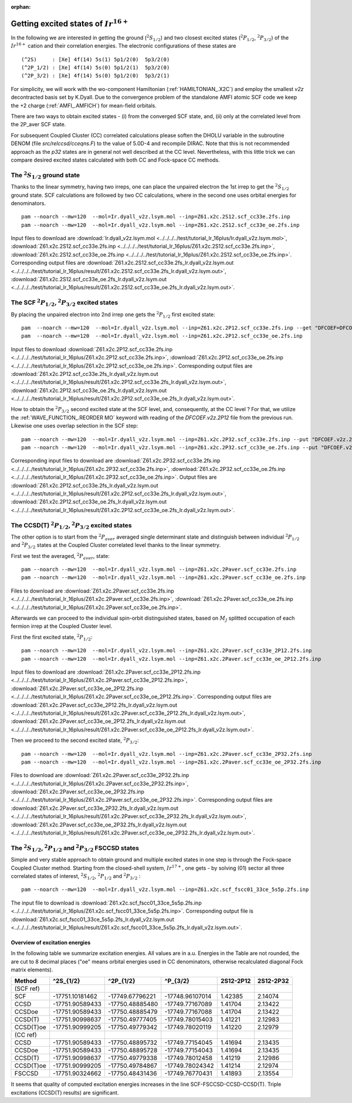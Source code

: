 :orphan:
 

==========================================
Getting excited states of :math:`Ir^{16+}`
==========================================

In the following we are interested in getting the ground (:math:`^{2}S_{1/2}`) and two closest excited states 
(:math:`^{2}P_{1/2}`, :math:`^{2}P_{3/2}`) of the :math:`Ir^{16+}` cation and their correlation energies.
The electronic configurations of these states are 

::

 (^2S)     : [Xe] 4f(14) 5s(1) 5p1/2(0)  5p3/2(0)  
 (^2P_1/2) : [Xe] 4f(14) 5s(0) 5p1/2(1)  5p3/2(0)  
 (^2P_3/2) : [Xe] 4f(14) 5s(0) 5p1/2(0)  5p3/2(1) 


For simplicity, we will work with the wo-component Hamiltonian (:ref:`HAMILTONIAN_.X2C`) and employ the smallest  *v2z* decontracted basis set by K.Dyall.
Due to the convergence problem of the standalone  AMFI atomic SCF code we keep the +2 charge (:ref:`AMFI_.AMFICH`) for mean-field orbitals.


There are two ways to obtain excited states -  (i) from the converged SCF state, and, (ii) only at the correlated level from the 2P_aver SCF state.

For subsequent Coupled Cluster (CC) correlated calculations please soften the DHOLU variable in the subroutine DENOM (file *src/relccsd/cceqns.F*)
to the value of 5.0D-4 and
recompile DIRAC. Note that this is not recommended approach as the *p32* states are in general not well described at the CC level.
Nevertheless, with this little trick we can compare desired
excited states calculated with both CC and Fock-space CC methods.


The :math:`^{2}S_{1/2}` ground state
------------------------------------

Thanks to the linear symmetry, having two irreps, one can place the unpaired electron the 1st irrep to get the :math:`^{2}S_{1/2}` ground state.
SCF calculations are followed by two CC calculations, where in the second one uses orbital energies for denominators.
::

 pam --noarch --mw=120  --mol=Ir.dyall_v2z.lsym.mol --inp=Z61.x2c.2S12.scf_cc33e.2fs.inp
 pam --noarch --mw=120  --mol=Ir.dyall_v2z.lsym.mol --inp=Z61.x2c.2S12.scf_cc33e_oe.2fs.inp

Input files to download are
:download:`Ir.dyall_v2z.lsym.mol <../../../../test/tutorial_Ir_16plus/Ir.dyall_v2z.lsym.mol>`, 
:download:`Z61.x2c.2S12.scf_cc33e.2fs.inp <../../../../test/tutorial_Ir_16plus/Z61.x2c.2S12.scf_cc33e.2fs.inp>`,
:download:`Z61.x2c.2S12.scf_cc33e_oe.2fs.inp <../../../../test/tutorial_Ir_16plus/Z61.x2c.2S12.scf_cc33e_oe.2fs.inp>`.
Corresponding output files are 
:download:`Z61.x2c.2S12.scf_cc33e.2fs_Ir.dyall_v2z.lsym.out <../../../../test/tutorial_Ir_16plus/result/Z61.x2c.2S12.scf_cc33e.2fs_Ir.dyall_v2z.lsym.out>`, 
:download:`Z61.x2c.2S12.scf_cc33e_oe.2fs_Ir.dyall_v2z.lsym.out <../../../../test/tutorial_Ir_16plus/result/Z61.x2c.2S12.scf_cc33e_oe.2fs_Ir.dyall_v2z.lsym.out>`.


The SCF :math:`^{2}P_{1/2}`, :math:`^{2}P_{3/2}` excited states
----------------------------------------------------------------

By placing the unpaired electron into 2nd irrep one gets the :math:`^{2}P_{1/2}` first excited state:
::

 pam  --noarch --mw=120  --mol=Ir.dyall_v2z.lsym.mol --inp=Z61.x2c.2P12.scf_cc33e.2fs.inp --get "DFCOEF=DFCOEF.v2z.2P12"
 pam  --noarch --mw=120  --mol=Ir.dyall_v2z.lsym.mol --inp=Z61.x2c.2P12.scf_cc33e_oe.2fs.inp 

Input files to download
:download:`Z61.x2c.2P12.scf_cc33e.2fs.inp <../../../../test/tutorial_Ir_16plus/Z61.x2c.2P12.scf_cc33e.2fs.inp>`,
:download:`Z61.x2c.2P12.scf_cc33e_oe.2fs.inp <../../../../test/tutorial_Ir_16plus/Z61.x2c.2P12.scf_cc33e_oe.2fs.inp>`.
Corresponding output files are
:download:`Z61.x2c.2P12.scf_cc33e.2fs_Ir.dyall_v2z.lsym.out <../../../../test/tutorial_Ir_16plus/result/Z61.x2c.2P12.scf_cc33e.2fs_Ir.dyall_v2z.lsym.out>`, 
:download:`Z61.x2c.2P12.scf_cc33e_oe.2fs_Ir.dyall_v2z.lsym.out <../../../../test/tutorial_Ir_16plus/result/Z61.x2c.2P12.scf_cc33e_oe.2fs_Ir.dyall_v2z.lsym.out>`.

How to obtain the :math:`^{2}P_{3/2}` second excited state at the SCF level, and, consequently, at the CC level ? 
For that, we utilize the :ref:`WAVE_FUNCTION_.REORDER MO` keyword with reading of the  *DFCOEF.v2z.2P12* file from the previous run.
Likewise one uses overlap selection in the SCF step:
::

  pam --noarch --mw=120  --mol=Ir.dyall_v2z.lsym.mol --inp=Z61.x2c.2P32.scf_cc33e.2fs.inp --put "DFCOEF.v2z.2P12=DFCOEF"
  pam --noarch --mw=120  --mol=Ir.dyall_v2z.lsym.mol --inp=Z61.x2c.2P32.scf_cc33e_oe.2fs.inp --put "DFCOEF.v2z.2P12=DFCOEF"

Corresponding input files to download are
:download:`Z61.x2c.2P32.scf_cc33e.2fs.inp <../../../../test/tutorial_Ir_16plus/Z61.x2c.2P32.scf_cc33e.2fs.inp>`,
:download:`Z61.x2c.2P32.scf_cc33e_oe.2fs.inp <../../../../test/tutorial_Ir_16plus/Z61.x2c.2P32.scf_cc33e_oe.2fs.inp>`.
Output files are 
:download:`Z61.x2c.2P12.scf_cc33e.2fs_Ir.dyall_v2z.lsym.out <../../../../test/tutorial_Ir_16plus/result/Z61.x2c.2P12.scf_cc33e.2fs_Ir.dyall_v2z.lsym.out>`, 
:download:`Z61.x2c.2P12.scf_cc33e_oe.2fs_Ir.dyall_v2z.lsym.out <../../../../test/tutorial_Ir_16plus/result/Z61.x2c.2P12.scf_cc33e_oe.2fs_Ir.dyall_v2z.lsym.out>`.


The CCSD(T) :math:`^{2}P_{1/2}`, :math:`^{2}P_{3/2}` excited states
-------------------------------------------------------------------

The other option is to start from the :math:`^{2}P_{aver}` averaged single determinant state and distinguish 
between individual :math:`^{2}P_{1/2}` and :math:`^{2}P_{3/2}` states at the Coupled Cluster correlated level thanks to the linear symmetry.

First we test the averaged, :math:`^{2}P_{aver}`, state:
::

 pam --noarch --mw=120  --mol=Ir.dyall_v2z.lsym.mol --inp=Z61.x2c.2Paver.scf_cc33e.2fs.inp
 pam --noarch --mw=120  --mol=Ir.dyall_v2z.lsym.mol --inp=Z61.x2c.2Paver.scf_cc33e_oe.2fs.inp

Files to download are
:download:`Z61.x2c.2Paver.scf_cc33e.2fs.inp <../../../../test/tutorial_Ir_16plus/Z61.x2c.2Paver.scf_cc33e.2fs.inp>`,
:download:`Z61.x2c.2Paver.scf_cc33e_oe.2fs.inp <../../../../test/tutorial_Ir_16plus/Z61.x2c.2Paver.scf_cc33e_oe.2fs.inp>`.

Afterwards we can proceed to the individual spin-orbit distinguished states, based on :math:`M_{J}` splitted occupation of each fermion irrep
at the Coupled Cluster level.

First the first excited state, :math:`^{2}P_{1/2}`:
::

 pam --noarch --mw=120  --mol=Ir.dyall_v2z.lsym.mol --inp=Z61.x2c.2Paver.scf_cc33e_2P12.2fs.inp
 pam --noarch --mw=120  --mol=Ir.dyall_v2z.lsym.mol --inp=Z61.x2c.2Paver.scf_cc33e_oe_2P12.2fs.inp

Input files to download are
:download:`Z61.x2c.2Paver.scf_cc33e_2P12.2fs.inp <../../../../test/tutorial_Ir_16plus/Z61.x2c.2Paver.scf_cc33e_2P12.2fs.inp>`,
:download:`Z61.x2c.2Paver.scf_cc33e_oe_2P12.2fs.inp <../../../../test/tutorial_Ir_16plus/Z61.x2c.2Paver.scf_cc33e_oe_2P12.2fs.inp>`.
Corresponding output files are
:download:`Z61.x2c.2Paver.scf_cc33e_2P12.2fs_Ir.dyall_v2z.lsym.out <../../../../test/tutorial_Ir_16plus/result/Z61.x2c.2Paver.scf_cc33e_2P12.2fs_Ir.dyall_v2z.lsym.out>`, 
:download:`Z61.x2c.2Paver.scf_cc33e_oe_2P12.2fs_Ir.dyall_v2z.lsym.out <../../../../test/tutorial_Ir_16plus/result/Z61.x2c.2Paver.scf_cc33e_oe_2P12.2fs_Ir.dyall_v2z.lsym.out>`.


Then we proceed to the second excited state, :math:`^{2}P_{3/2}`:
::

 pam --noarch --mw=120  --mol=Ir.dyall_v2z.lsym.mol --inp=Z61.x2c.2Paver.scf_cc33e_2P32.2fs.inp
 pam --noarch --mw=120  --mol=Ir.dyall_v2z.lsym.mol --inp=Z61.x2c.2Paver.scf_cc33e_oe_2P32.2fs.inp

Files to download are
:download:`Z61.x2c.2Paver.scf_cc33e_2P32.2fs.inp <../../../../test/tutorial_Ir_16plus/Z61.x2c.2Paver.scf_cc33e_2P32.2fs.inp>`,
:download:`Z61.x2c.2Paver.scf_cc33e_oe_2P32.2fs.inp <../../../../test/tutorial_Ir_16plus/Z61.x2c.2Paver.scf_cc33e_oe_2P32.2fs.inp>`.
Corresponding output files are
:download:`Z61.x2c.2Paver.scf_cc33e_2P32.2fs_Ir.dyall_v2z.lsym.out <../../../../test/tutorial_Ir_16plus/result/Z61.x2c.2Paver.scf_cc33e_2P32.2fs_Ir.dyall_v2z.lsym.out>`, 
:download:`Z61.x2c.2Paver.scf_cc33e_oe_2P32.2fs_Ir.dyall_v2z.lsym.out <../../../../test/tutorial_Ir_16plus/result/Z61.x2c.2Paver.scf_cc33e_oe_2P32.2fs_Ir.dyall_v2z.lsym.out>`.


The :math:`^{2}S_{1/2}`, :math:`^{2}P_{1/2}` and :math:`^{2}P_{3/2}` FSCCSD states
----------------------------------------------------------------------------------

Simple and very stable approach to obtain ground and multiple excited states in one step is through the Fock-space Coupled Cluster method.
Starting from the closed-shell system, :math:`Ir^{17+}`, one gets - by solving (01) sector 
all three correlated states of interest, :math:`^{2}S_{1/2}`, :math:`^{2}P_{1/2}` and :math:`^{2}P_{3/2}` :

::

 pam --noarch --mw=120  --mol=Ir.dyall_v2z.lsym.mol --inp=Z61.x2c.scf_fscc01_33ce_5s5p.2fs.inp

The input file to download is
:download:`Z61.x2c.scf_fscc01_33ce_5s5p.2fs.inp <../../../../test/tutorial_Ir_16plus/Z61.x2c.scf_fscc01_33ce_5s5p.2fs.inp>`.
Corresponding output file is
:download:`Z61.x2c.scf_fscc01_33ce_5s5p.2fs_Ir.dyall_v2z.lsym.out <../../../../test/tutorial_Ir_16plus/result/Z61.x2c.scf_fscc01_33ce_5s5p.2fs_Ir.dyall_v2z.lsym.out>`. 


Overview of excitation energies
===============================

In the following table we summarize excitation energies. All values are in a.u. Energies in the Table are not rounded, the are cut  to 8
decimal places ("oe" means orbital energies used in CC denominators, otherwise recalculated diagonal Fock matrix elements).

============   ===============   ===============   ===============   ===========   ===========
  Method         ^2S_{1/2}         ^2P_{1/2}           ^P_{3/2}      2S12-2P12      2S12-2P32
============   ===============   ===============   ===============   ===========   ===========
(SCF ref)                                                                                       
SCF            -17751.10181462   -17749.67796221   -17748.96107014   1.42385       2.14074 
CCSD           -17751.90589433   -17750.48885480   -17749.77167089   1.41704       2.13422   
CCSDoe         -17751.90589433   -17750.48885479   -17749.77167088   1.41704       2.13422
CCSD(T)        -17751.90998637   -17750.49777405   -17749.78015403   1.41221       2.12983   
CCSD(T)oe      -17751.90999205   -17750.49779342   -17749.78020119   1.41220       2.12979
(CC ref)
CCSD           -17751.90589433   -17750.48895732   -17749.77154045   1.41694       2.13435
CCSDoe         -17751.90589433   -17750.48895728   -17749.77154043   1.41694       2.13435
CCSD(T)        -17751.90998637   -17750.49779338   -17749.78012458   1.41219       2.12986
CCSD(T)oe      -17751.90999205   -17750.49784867   -17749.78024342   1.41214       2.12974
FSCCSD         -17751.90324662   -17750.48431436   -17749.76770431   1.41893       2.13554
============   ===============   ===============   ===============   ===========   ===========

It seems that quality of computed excitation energies increases in the line SCF-FSCCSD-CCSD-CCSD(T).
Triple excitations (CCSD(T) results) are significant. 

